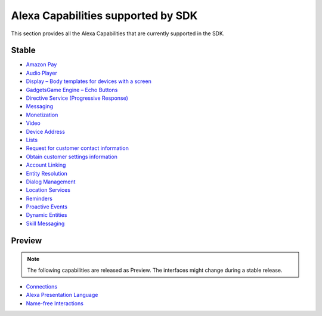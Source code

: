 ===================================
Alexa Capabilities supported by SDK
===================================

This section provides all the Alexa Capabilities that are currently supported in
the SDK.

Stable
------

* `Amazon Pay <https://developer.amazon.com/docs/amazon-pay/integrate-skill-with-amazon-pay.html>`__

* `Audio Player <https://developer.amazon.com/docs/custom-skills/audioplayer-interface-reference.html>`__

* `Display – Body templates for devices with a screen <https://developer.amazon.com/docs/custom-skills/create-skills-for-alexa-enabled-devices-with-a-screen.html>`__

* `Gadgets\Game Engine – Echo Buttons <https://developer.amazon.com/docs/custom-skills/game-engine-interface-reference.html>`__

* `Directive Service (Progressive Response) <https://developer.amazon.com/docs/custom-skills/send-the-user-a-progressive-response.html>`__

* `Messaging <https://developer.amazon.com/docs/smapi/send-a-message-request-to-a-skill.html>`__

* `Monetization <https://developer.amazon.com/alexa-skills-kit/make-money>`__

* `Video <https://developer.amazon.com/docs/custom-skills/videoapp-interface-reference.html>`__

* `Device Address <https://developer.amazon.com/docs/custom-skills/device-address-api.html>`__

* `Lists <https://developer.amazon.com/docs/custom-skills/access-the-alexa-shopping-and-to-do-lists.html#alexa-lists-access>`__

* `Request for customer contact information <https://developer.amazon.com/docs/smapi/alexa-settings-api-reference.html>`__

* `Obtain customer settings information <https://developer.amazon.com/docs/smapi/alexa-settings-api-reference.html>`_

* `Account Linking <https://developer.amazon.com/docs/account-linking/understand-account-linking.html>`__

* `Entity Resolution <https://developer.amazon.com/docs/custom-skills/define-synonyms-and-ids-for-slot-type-values-entity-resolution.html>`__

* `Dialog Management <https://developer.amazon.com/docs/custom-skills/dialog-interface-reference.html>`__

* `Location Services <https://developer.amazon.com/docs/custom-skills/location-services-for-alexa-skills.html>`__

* `Reminders <https://developer.amazon.com/docs/smapi/alexa-reminders-overview.html>`__

* `Proactive Events <https://developer.amazon.com/docs/smapi/proactive-events-api.html>`__

* `Dynamic Entities <https://developer.amazon.com/docs/custom-skills/use-dynamic-entities-for-customized-interactions.html>`__

* `Skill Messaging <https://developer.amazon.com/docs/smapi/skill-messaging-api-reference.html>`__


Preview
-------

.. note::

    The following capabilities are released as Preview. The interfaces might change
    during a stable release.

* `Connections <https://developer.amazon.com/blogs/alexa/post/7b332b32-893e-4cad-be07-a5877efcbbb4/skill-connections-preview-now-skills-can-work-together-to-help-customers-get-more-done>`__

* `Alexa Presentation Language <https://developer.amazon.com/docs/alexa-presentation-language/apl-overview.html>`__

* `Name-free Interactions <https://developer.amazon.com/docs/custom-skills/understand-name-free-interaction-for-custom-skills.html>`_
